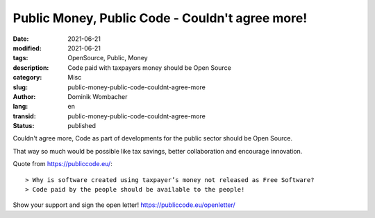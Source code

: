 Public Money, Public Code - Couldn't agree more!
################################################

:date: 2021-06-21
:modified: 2021-06-21
:tags: OpenSource, Public, Money
:description: Code paid with taxpayers money should be Open Source
:category: Misc 
:slug: public-money-public-code-couldnt-agree-more
:author: Dominik Wombacher
:lang: en
:transid: public-money-public-code-couldnt-agree-more 
:status: published

Couldn't agree more, Code as part of developments for the public sector should be Open Source.

That way so much would be possible like tax savings, better collaboration and encourage innovation.

Quote from https://publiccode.eu/::

> Why is software created using taxpayer’s money not released as Free Software?
> Code paid by the people should be available to the people!

Show your support and sign the open letter! https://publiccode.eu/openletter/

